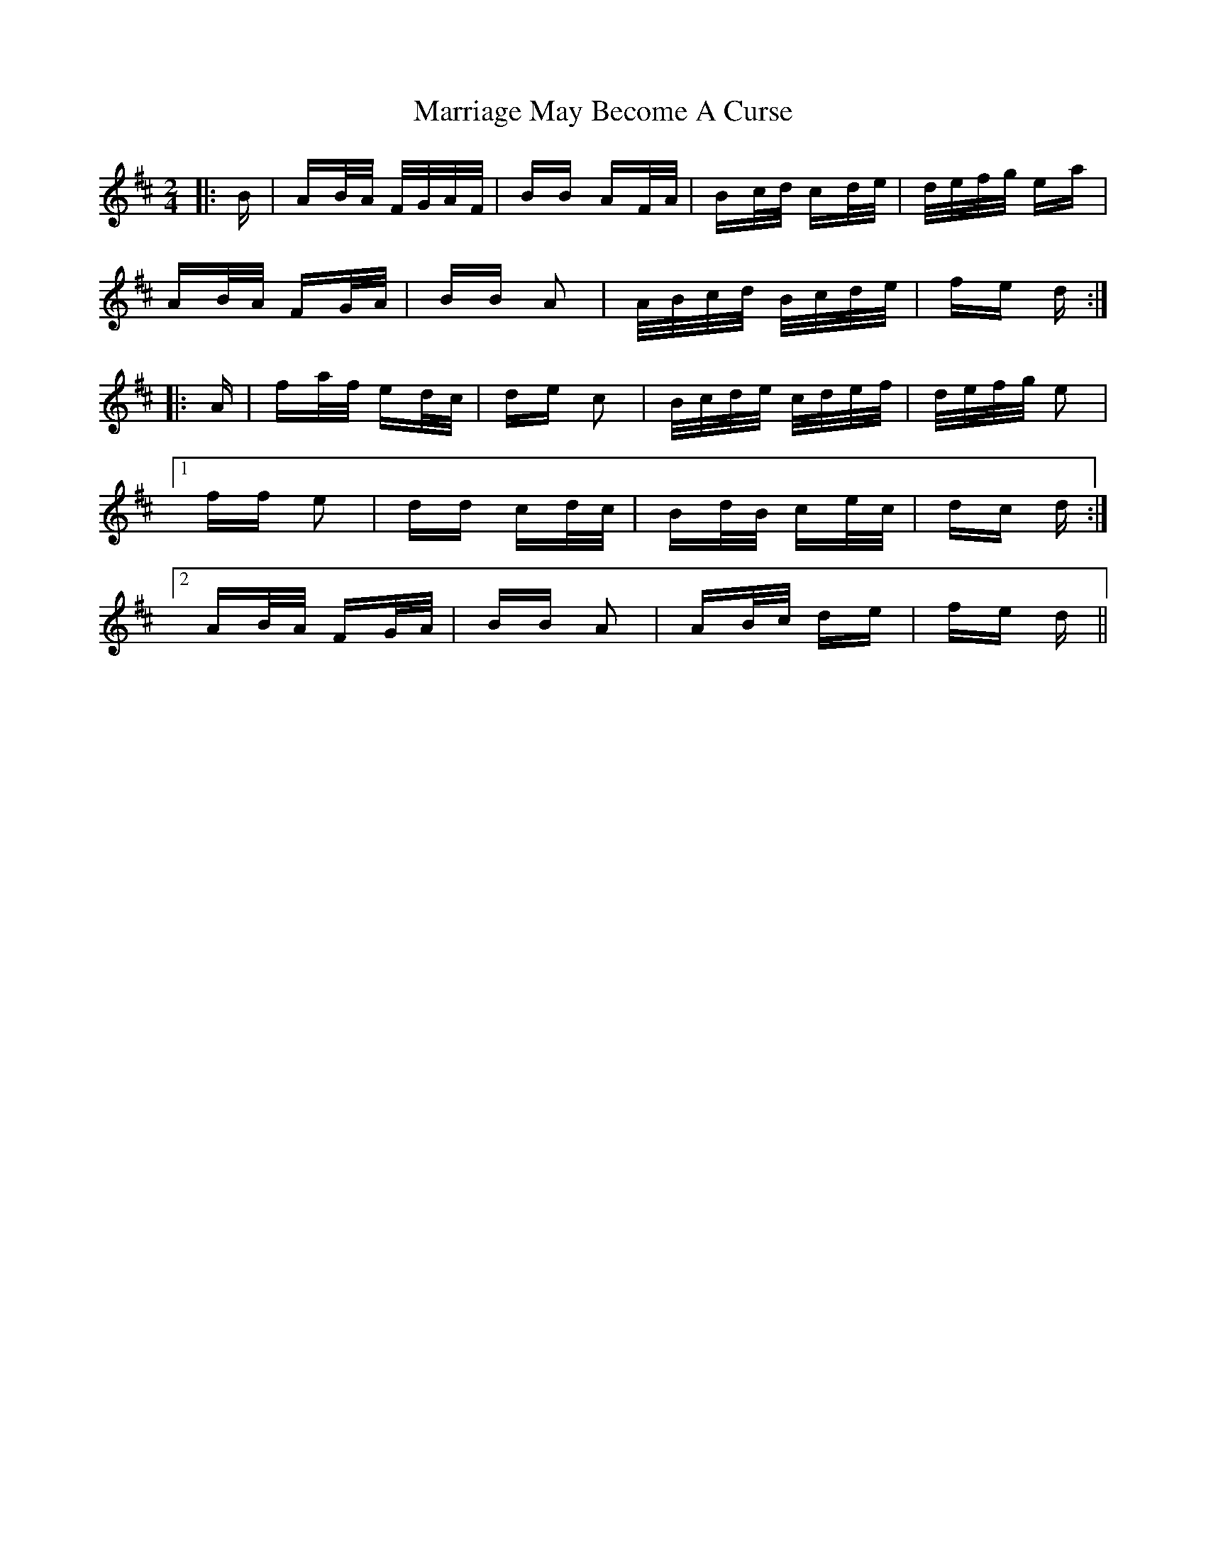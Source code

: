 X: 25618
T: Marriage May Become A Curse
R: polka
M: 2/4
K: Dmajor
|:B|AB/A/ F/G/A/F/|BB AF/A/|Bc/d/ cd/e/|d/e/f/g/ ea|
AB/A/ FG/A/|BB A2|A/B/c/d/ B/c/d/e/|fe d:|
|:A|fa/f/ ed/c/|de c2|B/c/d/e/ c/d/e/f/|d/e/f/g/ e2|
[1 ff e2|dd cd/c/|Bd/B/ ce/c/|dc d:|
[2 AB/A/ FG/A/|BB A2|AB/c/ de|fe d||

